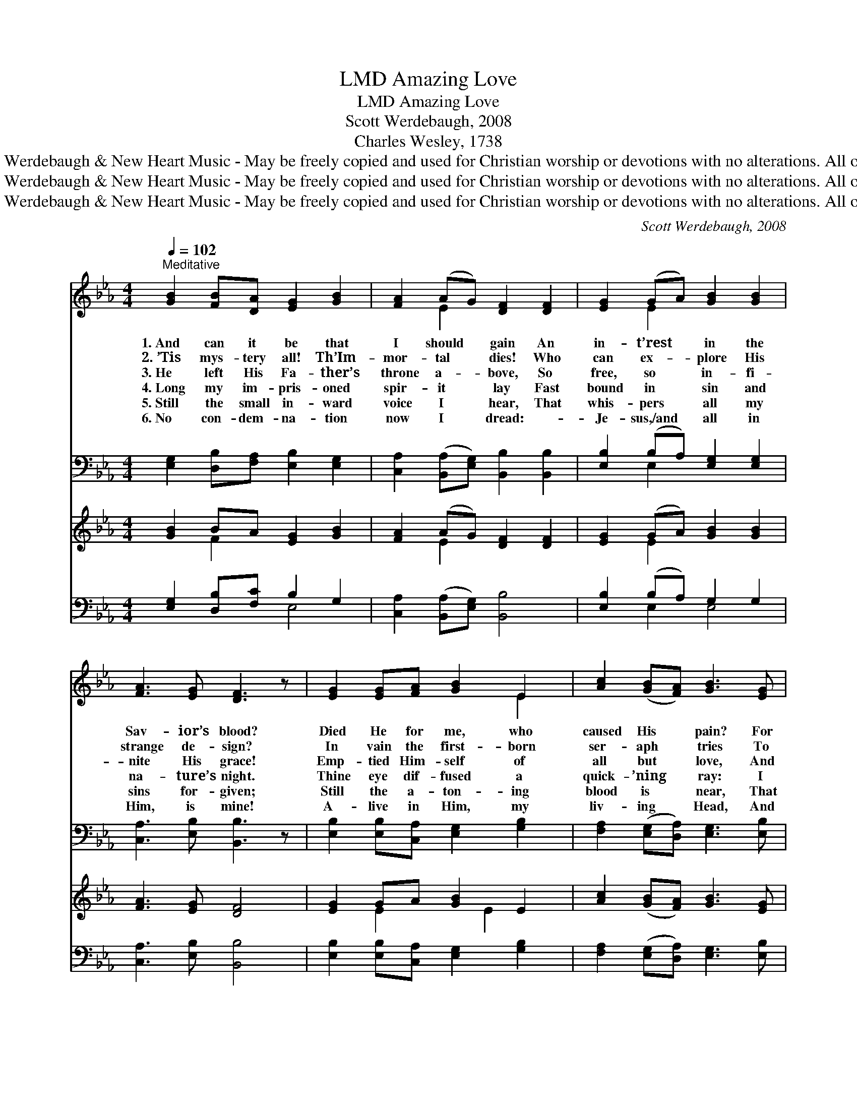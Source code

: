 X:1
T:Amazing Love, LMD
T:Amazing Love, LMD
T:Scott Werdebaugh, 2008
T:Charles Wesley, 1738
T:Music © 2008 Scott Werdebaugh &amp; New Heart Music - May be freely copied and used for Christian worship or devotions with no alterations. All other rights reserved.
T:Music © 2008 Scott Werdebaugh &amp; New Heart Music - May be freely copied and used for Christian worship or devotions with no alterations. All other rights reserved.
T:Music © 2008 Scott Werdebaugh &amp; New Heart Music - May be freely copied and used for Christian worship or devotions with no alterations. All other rights reserved.
C:Scott Werdebaugh, 2008
Z:Music © 2008 Scott Werdebaugh & New Heart Music - May be freely copied and used for
Z:Christian worship or devotions with no alterations. All other rights reserved.
%%score ( 1 2 ) ( 3 4 ) ( 5 6 ) ( 7 8 )
L:1/8
Q:1/4=102
M:4/4
K:Eb
V:1 treble 
V:2 treble 
V:3 bass 
V:4 bass 
V:5 treble 
V:6 treble 
V:7 bass 
V:8 bass 
V:1
"^Meditative" [GB]2 [FB][DA] [EG]2 [GB]2 | [FA]2 (AG) [DF]2 [DF]2 | [EG]2 (GA) [GB]2 [GB]2 | %3
w: 1.~And can it be that|I should * gain An|in- t’rest * in the|
w: 2.~’Tis mys- tery all! Th’Im-|mor- tal * dies! Who|can ex- * plore His|
w: 3.~He left His Fa- ther’s|throne a- * bove, So|free, so * in- fi-|
w: 4.~Long my im- pris- oned|spir- it * lay Fast|bound in * sin and|
w: 5.~Still the small in- ward|voice I * hear, That|whis- pers * all my|
w: 6.~No con- dem- na- tion|now I * dread: ~-|~Je- sus,/and * all in|
 [FA]3 [EG] [DF]3 z | [EG]2 [EG][FA] [GB]2 E2 | [Ac]2 ([GB][FA]) [GB]3 [EG] | %6
w: Sav- ior’s blood?|Died He for me, who|caused His * pain? For|
w: strange de- sign?|In vain the first- born|ser- aph * tries To|
w: nite His grace!|Emp- tied Him- self of|all but * love, And|
w: na- ture’s night.|Thine eye dif- fused a|quick- ’ning * ray: I|
w: sins for- given;|Still the a- ton- ing|blood is * near, That|
w: Him, is mine!|A- live in Him, my|liv- ing * Head, And|
 [FA]2 ([EG][DF]) [EG]2 [EG]2 | [DF]2 ([CE][B,D]) [B,E]3 z | [Ac]2 [GB][FA] [GB]3 [EG] | %9
w: me, who * Him to|death pur- * sued?|A- maz- ing love! How|
w: sound the * depths of|love di- * vine!|’Tis mer- cy all! Let|
w: bled for * Ad- am’s|help- less * race!|’Tis mer- cy all, im-|
w: woke- * * the dun-|geon flamed * with|light! My chains fell off,|
w: quenched the * wrath of|hos- tile * Heaven.|I feel the life His|
w: clothed in * right- eous-|ness di- * vine,|Bold I ap- proach th’e-|
 [FA]3 [DA] [EG]3 [GB] | [Ac]2 [Fc]2 [GB]2 ([FA][DF]) | [EG]2 [DF]2 [EG]3 z | %12
w: can it be That|Thou, my God shouldst *|die for me?|
w: earth a- dore; Let|an- gel minds in- *|quire no more.|
w: mense and free, for,|O my God, it *|found out me.|
w: my heart was free,|I rose, went forth, *|and fol- lowed|
w: wounds im- part; I|feel the Sav- ior *|in my heart.|
w: ter- nal throne, And|claim the crown, through *|Christ my own.|
 [Fc]2 [Gc][Ac] [GB]3 [GB] | [FA]2 ([GB][FA]) [EG]3 [GB] | [Ac]2 ([Bd][Ac]) [GB]2 [EG]2 | %15
w: A- maz- ing love! How|can it * be That|Thou, my * God, shouldst|
w: A- maz- ing love! How|can it * be That|Thou, my * God, shouldst|
w: A- maz- ing love! How|can it * be That|Thou, my * God, shouldst|
w: Thee. A- maz- ing love!|How can * it be|That Thou, * my God,|
w: I feel the life His|wounds im- * part; I|feel the * Sav- ior|
w: A- maz- ing love! How|can it * be That|Thou, my * God, shouldst|
 [DA]2 (GF) E4"^Play 6 times" :| %16
w: die for * me!|
w: die for * me!|
w: die for * me!|
w: shouldst die * for|
w: in my * heart.|
w: die for * me!|
V:2
 x8 | x2 E2 x4 | x2 E2 x4 | x8 | x6 E2 | x8 | x8 | x8 | x8 | x8 | x8 | x8 | x8 | x8 | x8 | %15
 x2 D2 E4 :| %16
V:3
 [E,G,]2 [D,B,][F,A,] [E,B,]2 [E,G,]2 | [C,A,]2 ([B,,A,][E,G,]) [B,,B,]2 [B,,B,]2 | %2
 [E,B,]2 (B,A,) [E,G,]2 [E,G,]2 | [C,A,]3 [E,B,] [B,,B,]3 z | %4
 [E,B,]2 [E,B,][C,A,] [E,G,]2 [G,B,]2 | [F,A,]2 ([E,G,][D,A,]) [E,G,]3 [E,B,] | %6
 [A,C]2 B,2 [E,B,]2 [E,B,]2 | [B,,B,]2 ([A,,A,][B,,F,]) [E,G,]3 z | %8
 [D,F,]2 [E,G,][E,C] [E,B,]3 [E,B,] | [C,A,]3 [F,A,] [E,B,]3 [E,G,] | [E,A,]2 [F,A,]2 [E,G,]2 B,2 | %11
 [E,G,]2 [F,A,]2 [E,G,]3 z | [F,A,]2 [E,G,][F,A,] [E,G,]3 [E,B,] | [A,C]2 [D,B,]2 [E,B,]3 [E,G,] | %14
 [E,A,]2 ([D,B,][D,A,]) [E,G,]2 [E,B,]2 | [B,,A,]2 [B,,B,]2 [E,G,]4"^Play 6 times" :| %16
V:4
 x8 | x8 | x2 E,2 x4 | x8 | x8 | x8 | x2 (E,D,) x4 | x8 | x8 | x8 | x6 (D,B,,) | x8 | x8 | x8 | %14
 x8 | x8 :| %16
V:5
 [GB]2 BA [EG]2 [GB]2 | [FA]2 (AG) [DF]2 [DF]2 | [EG]2 (GA) [GB]2 [GB]2 | [FA]3 [EG] [DF]4 | %4
 [EG]2 GA [GB]2 E2 | [Ac]2 ([GB][FA]) [GB]3 [EG] | [FA]2 ([EG][DF]) [EG]2 [EG]2 | %7
 [DF]2 ([CE][B,D]) [B,E]4 | [Ac]2 [GB][FA] [GB]3 [EG] | [FA]3 [DA] [EG]3 [GB] | %10
 [Ac]2 [Ac]2 [GB]2 ([FA][DF]) | [EG]2 [DF]2 [EG]4 | [Fc]2 [Gc][Ac] [GB]3 [GB] | %13
 [FA]2 ([GB][FA]) [EG]3 [GB] | [Ac]2 ([Bd][Ac]) [GB]2 [EG]2 | [FA]2 (GF) E4"^Play 6 times" :| %16
V:6
 x2 F2 x4 | x2 E2 x4 | x2 E2 x4 | x8 | x2 E2 x E2 x | x8 | x8 | x8 | x8 | x8 | x8 | x8 | x8 | x8 | %14
 x8 | x2 D2 E4 :| %16
V:7
 [E,G,]2 [D,B,][F,C] B,2 G,2 | [C,A,]2 ([B,,A,][E,G,]) [B,,B,]4 | [E,B,]2 (B,A,) G,2 G,2 | %3
 [C,A,]3 [E,B,] [B,,B,]4 | [E,B,]2 [E,B,][C,A,] [E,G,]2 [G,B,]2 | %5
 [F,A,]2 ([E,G,][D,A,]) [E,G,]3 [E,B,] | [A,C]2 B,2 [E,B,]4 | [B,,B,]2 ([A,,A,][B,,F,]) [E,G,]4 | %8
 [F,A,]2 [E,G,][D,F,] G,3 B, | [C,A,]3 [F,A,] [E,B,]3 [E,G,] | [E,A,]2 [F,A,]2 [E,G,]2 B,2 | %11
 [E,G,]2 [F,A,]2 [E,G,]4 | [F,A,]2 [E,G,][F,A,] [E,G,]4 | [A,C]2 [D,B,]2 [E,B,]3 [E,G,] | %14
 [E,A,]2 ([D,B,][D,A,]) G,2 B,2 | [E,A,]2 [B,,B,]2 [E,G,]4"^Play 6 times" :| %16
V:8
 x4 E,4 | x8 | x2 E,2 E,4 | x8 | x8 | x8 | x2 (E,D,) x4 | x8 | x4 E,4 | x8 | x6 (D,B,,) | x8 | x8 | %13
 x8 | x4 E,4 | x8 :| %16

